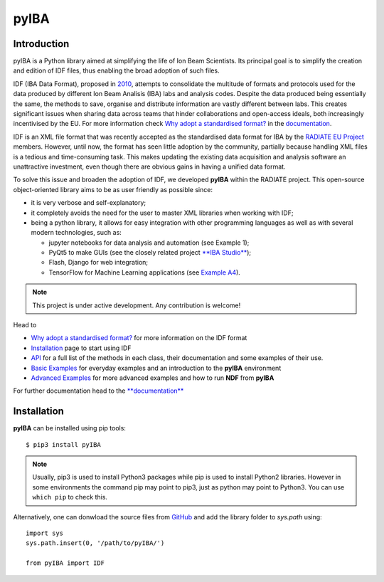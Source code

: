 
#####
pyIBA
#####

Introduction
============

pyIBA is a Python library aimed at simplifying the life of Ion Beam Scientists. Its principal goal is to simplify the creation and edition of IDF files, thus enabling the broad adoption of such files.

IDF (IBA Data Format), proposed in `2010 <http://dx.doi.org/10.1016/j.nimb.2010.02.093>`_, attempts to consolidate the multitude of formats and protocols used for the data produced by different Ion Beam Analisis (IBA) labs and analysis codes. Despite the data produced being essentially the same, the methods to save, organise and distribute information are vastly different between labs. This creates significant issues when sharing data across teams that hinder collaborations and open-access ideals, both increasingly incentivised by the EU. For more information check `Why adopt a standardised format? <https://pyiba.readthedocs.io/en/latest/#why-adopt-a-standardised-format>`_ in the `documentation <https://pyiba.readthedocs.io>`_.
  
IDF is an XML file format that was recently accepted as the standardised data format for IBA by the  `RADIATE EU Project <https://www.ionbeamcenters.eu/radiate/>`_ members. However, until now, the format has seen little adoption by the community, partially because handling XML files is a tedious and time-consuming task. This makes updating the existing data acquisition and analysis software an unattractive investment, even though there are obvious gains in having a unified data format.

To solve this issue and broaden the adoption of IDF, we developed **pyIBA** within the RADIATE project. This open-source object-oriented library aims to be as user friendly as possible since:

* it is very verbose and self-explanatory;
* it completely avoids the need for the user to master XML libraries when working with IDF;
* being a python library, it allows for easy integration with other programming languages as well as with several modern technologies, such as:
  
  * jupyter notebooks for data analysis and automation (see Example 1);
  * PyQt5 to make GUIs (see the closely related project `**IBA Studio** <https://github.com/m-sequeira/IBA-Studio>`_);
  * Flash, Django for web integration;
  * TensorFlow for Machine Learning applications (see `Example A4 <https://pyiba.readthedocs.io/en/latest/jupyter_notebooks/advanced_examples/Example_a4/ML_pyIBA.html>`_).


.. note::
   This project is under active development. Any contribution is welcome!


Head to

- `Why adopt a standardised format? <https://pyiba.readthedocs.io/en/latest/#why-adopt-a-standardised-format>`_ for more information on the IDF format 
- `Installation <https://pyiba.readthedocs.io/en/latest/using_pyIBA.html#installation>`_ page to start using IDF
- `API <https://pyiba.readthedocs.io/en/latest/API.html#api>`_  for a full list of the methods in each class, their documentation and some examples of their use.
- `Basic Examples <https://pyiba.readthedocs.io/en/latest/using_pyIBA.html#basic-examples>`_  for everyday examples and an introduction to the **pyIBA** environment
- `Advanced Examples <https://pyiba.readthedocs.io/en/latest/using_pyIBA.html#advanced-examples>`_ for more advanced examples and how to run **NDF** from **pyIBA**


For further documentation head to the `**documentation** <https://pyiba.readthedocs.io>`_


Installation
============
**pyIBA** can be installed using pip tools::
   
   $ pip3 install pyIBA

.. note::
    Usually, pip3 is used to install Python3 packages while pip is used to install Python2 libraries. However in some environments the command pip may point to pip3, just as python may point to Python3. You can use ``which pip`` to check this.

Alternatively, one can donwload the source files from `GitHub <http://github.com/m-sequeira/pyIBA>`_ and add the library folder to *sys.path* using::
   
   import sys
   sys.path.insert(0, '/path/to/pyIBA/')

   from pyIBA import IDF
